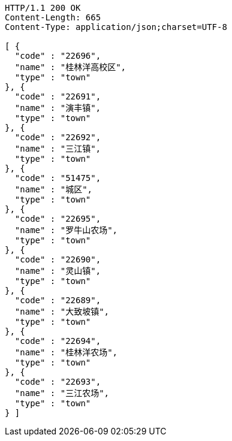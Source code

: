 [source,http,options="nowrap"]
----
HTTP/1.1 200 OK
Content-Length: 665
Content-Type: application/json;charset=UTF-8

[ {
  "code" : "22696",
  "name" : "桂林洋高校区",
  "type" : "town"
}, {
  "code" : "22691",
  "name" : "演丰镇",
  "type" : "town"
}, {
  "code" : "22692",
  "name" : "三江镇",
  "type" : "town"
}, {
  "code" : "51475",
  "name" : "城区",
  "type" : "town"
}, {
  "code" : "22695",
  "name" : "罗牛山农场",
  "type" : "town"
}, {
  "code" : "22690",
  "name" : "灵山镇",
  "type" : "town"
}, {
  "code" : "22689",
  "name" : "大致坡镇",
  "type" : "town"
}, {
  "code" : "22694",
  "name" : "桂林洋农场",
  "type" : "town"
}, {
  "code" : "22693",
  "name" : "三江农场",
  "type" : "town"
} ]
----